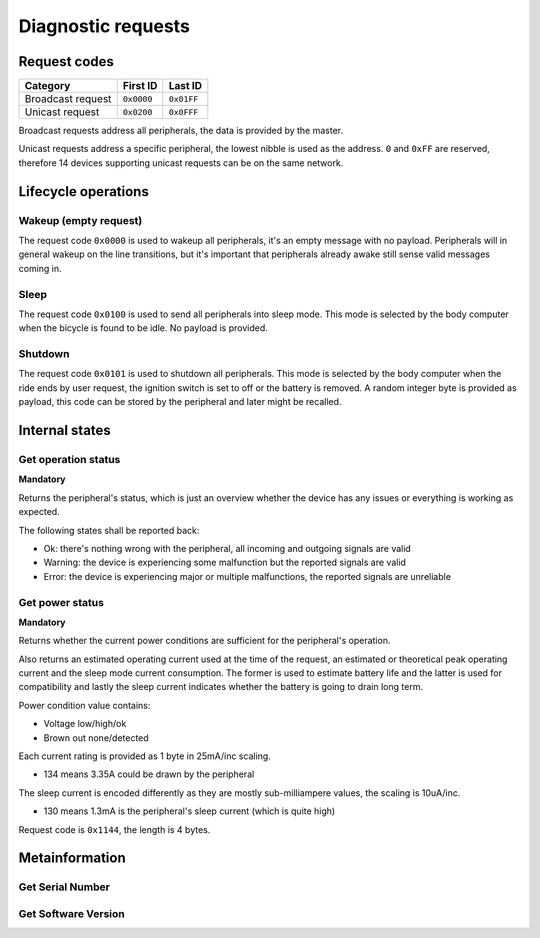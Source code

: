 Diagnostic requests
===================

Request codes
-------------

.. list-table::
    :header-rows: 1

    * - Category
      - First ID
      - Last ID

    * - Broadcast request
      - ``0x0000``
      - ``0x01FF``

    * - Unicast request
      - ``0x0200``
      - ``0x0FFF``

Broadcast requests address all peripherals, the data is provided by the master.

Unicast requests address a specific peripheral, the lowest nibble is used as the address.
``0`` and ``0xFF`` are reserved, therefore 14 devices supporting unicast requests can be on the
same network.

Lifecycle operations
--------------------

Wakeup (empty request)
~~~~~~~~~~~~~~~~~~~~~~

The request code ``0x0000`` is used to wakeup all peripherals, it's an empty message with no
payload. Peripherals will in general wakeup on the line transitions, but it's important that
peripherals already awake still sense valid messages coming in.

Sleep
~~~~~

The request code ``0x0100`` is used to send all peripherals into sleep mode. This mode is selected
by the body computer when the bicycle is found to be idle. No payload is provided.

Shutdown
~~~~~~~~

The request code ``0x0101`` is used to shutdown all peripherals. This mode is selected by the body
computer when the ride ends by user request, the ignition switch is set to off or the battery is
removed. A random integer byte is provided as payload, this code can be stored by the peripheral
and later might be recalled.

Internal states
---------------

Get operation status
~~~~~~~~~~~~~~~~~~~~

**Mandatory**

Returns the peripheral's status, which is just an overview whether the device has any issues or
everything is working as expected.

The following states shall be reported back:

* Ok: there's nothing wrong with the peripheral, all incoming and outgoing signals are valid
* Warning: the device is experiencing some malfunction but the reported signals are valid
* Error: the device is experiencing major or multiple malfunctions, the reported signals are unreliable

Get power status
~~~~~~~~~~~~~~~~

**Mandatory**

Returns whether the current power conditions are sufficient for the peripheral's operation.

Also returns an estimated operating current used at the time of the request, an estimated or
theoretical peak operating current and the sleep mode current consumption. The former is used to
estimate battery life and the latter is used for compatibility and lastly the sleep current
indicates whether the battery is going to drain long term.

Power condition value contains:

* Voltage low/high/ok
* Brown out none/detected

Each current rating is provided as 1 byte in 25mA/inc scaling.

* 134 means 3.35A could be drawn by the peripheral

The sleep current is encoded differently as they are mostly sub-milliampere values, the scaling is
10uA/inc.

* 130 means 1.3mA is the peripheral's sleep current (which is quite high)

Request code is ``0x1144``, the length is 4 bytes.

Metainformation
---------------

Get Serial Number
~~~~~~~~~~~~~~~~~

Get Software Version
~~~~~~~~~~~~~~~~~~~~


